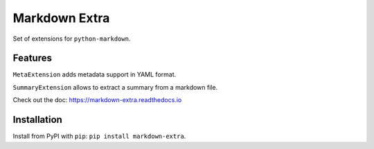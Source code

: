 Markdown Extra
==============

.. image:: https://readthedocs.org/projects/markdown-extra/badge/?version=latest
   :target: http://markdown-extra.readthedocs.io/en/latest/?badge=latest
   :alt: Documentation Status

Set of extensions for ``python-markdown``.

Features
--------

``MetaExtension`` adds metadata support in YAML format.

``SummaryExtension`` allows to extract a summary from a markdown file.

Check out the doc: `<https://markdown-extra.readthedocs.io>`_


Installation
------------

Install from PyPI with ``pip``: ``pip install markdown-extra``.
